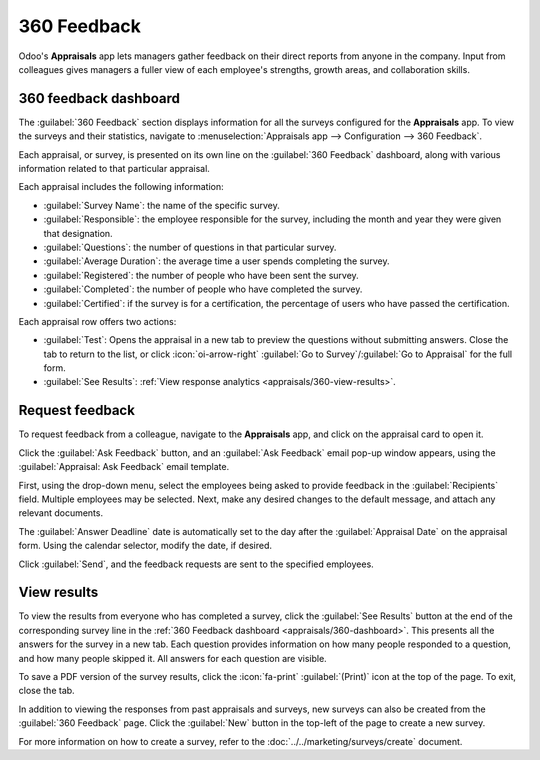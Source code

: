 ============
360 Feedback
============

Odoo's **Appraisals** app lets managers gather feedback on their direct reports from anyone in the
company. Input from colleagues gives managers a fuller view of each employee's strengths, growth
areas, and collaboration skills.

.. _appraisals/360-dashboard:

360 feedback dashboard
======================

The :guilabel:`360 Feedback` section displays information for all the surveys configured for the
**Appraisals** app. To view the surveys and their statistics, navigate to :menuselection:`Appraisals
app --> Configuration --> 360 Feedback`.

.. image:: 360/survey-list.png
   :alt: A list view of all available surveys in the Appraisals application.

Each appraisal, or survey, is presented on its own line on the :guilabel:`360 Feedback` dashboard,
along with various information related to that particular appraisal.

Each appraisal includes the following information:

- :guilabel:`Survey Name`: the name of the specific survey.
- :guilabel:`Responsible`: the employee responsible for the survey, including the month and year
  they were given that designation.
- :guilabel:`Questions`: the number of questions in that particular survey.
- :guilabel:`Average Duration`: the average time a user spends completing the survey.
- :guilabel:`Registered`: the number of people who have been sent the survey.
- :guilabel:`Completed`: the number of people who have completed the survey.
- :guilabel:`Certified`: if the survey is for a certification, the percentage of users who have
  passed the certification.

Each appraisal row offers two actions:

- :guilabel:`Test`: Opens the appraisal in a new tab to preview the questions without submitting
  answers. Close the tab to return to the list, or click :icon:`oi-arrow-right` :guilabel:`Go to
  Survey`/:guilabel:`Go to Appraisal` for the full form.
- :guilabel:`See Results`: :ref:`View response analytics <appraisals/360-view-results>`.

.. _appraisals/360-request-feedback:

Request feedback
================

To request feedback from a colleague, navigate to the **Appraisals** app, and click on the appraisal
card to open it.

Click the :guilabel:`Ask Feedback` button, and an :guilabel:`Ask Feedback` email pop-up window
appears, using the :guilabel:`Appraisal: Ask Feedback` email template.

First, using the drop-down menu, select the employees being asked to provide feedback in the
:guilabel:`Recipients` field. Multiple employees may be selected. Next, make any desired changes to
the default message, and attach any relevant documents.

The :guilabel:`Answer Deadline` date is automatically set to the day after the :guilabel:`Appraisal
Date` on the appraisal form. Using the calendar selector, modify the date, if desired.

Click :guilabel:`Send`, and the feedback requests are sent to the specified employees.

.. image:: 360/ask-feedback.png
   :alt: The email pop-up when requesting feedback from other employees.

.. _appraisals/360-view-results:

View results
============

To view the results from everyone who has completed a survey, click the :guilabel:`See Results`
button at the end of the corresponding survey line in the :ref:`360 Feedback dashboard
<appraisals/360-dashboard>`. This presents all the answers for the survey in a new tab. Each
question provides information on how many people responded to a question, and how many people
skipped it. All answers for each question are visible.

To save a PDF version of the survey results, click the :icon:`fa-print` :guilabel:`(Print)` icon at
the top of the page. To exit, close the tab.

In addition to viewing the responses from past appraisals and surveys, new surveys can also be
created from the :guilabel:`360 Feedback` page. Click the :guilabel:`New` button in the top-left of
the page to create a new survey.

For more information on how to create a survey, refer to the :doc:`../../marketing/surveys/create`
document.
